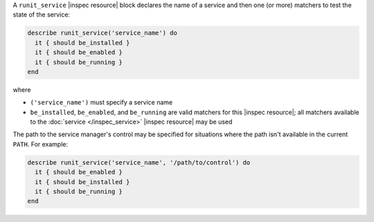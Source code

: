 .. The contents of this file may be included in multiple topics (using the includes directive).
.. The contents of this file should be modified in a way that preserves its ability to appear in multiple topics.

A ``runit_service`` |inspec resource| block declares the name of a service and then one (or more) matchers to test the state of the service:

.. code-block:: ruby

   describe runit_service('service_name') do
     it { should be_installed }
     it { should be_enabled }
     it { should be_running }
   end

where

* ``('service_name')`` must specify a service name
* ``be_installed``, ``be_enabled``, and ``be_running`` are valid matchers for this |inspec resource|; all matchers available to the :doc:`service </inspec_service>` |inspec resource| may be used

The path to the service manager's control may be specified for situations where the path isn't available in the current ``PATH``. For example:

.. code-block:: ruby

   describe runit_service('service_name', '/path/to/control') do
     it { should be_enabled }
     it { should be_installed }
     it { should be_running }
   end

